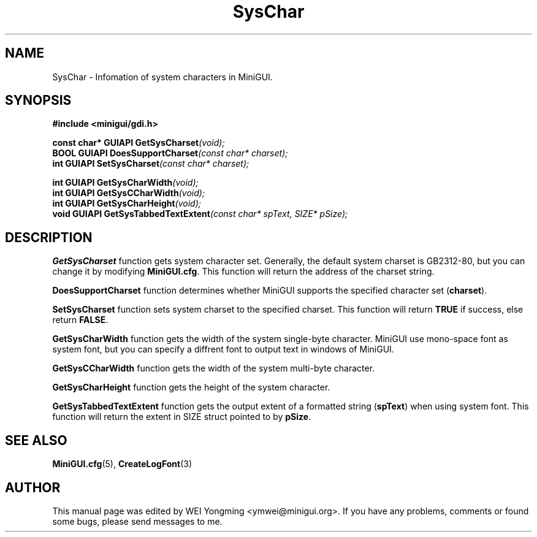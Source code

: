 .\" This manpage is Copyright (C) 2000 Wei Yongming
.\"                               2000 BluePoint Software
.\"
.\" Permission is granted to make and distribute verbatim copies of this
.\" manual provided the copyright notice and this permission notice are
.\" preserved on all copies.
.\"
.\" Permission is granted to copy and distribute modified versions of this
.\" manual under the conditions for verbatim copying, provided that the
.\" entire resulting derived work is distributed under the terms of a
.\" permission notice identical to this one.
.\"
.\" Since MiniGUI is constantly changing, this
.\" manual page may be incorrect or out-of-date. The author(s) assume no
.\" responsibility for errors or omissions, or for damages resulting from
.\" the use of the information contained herein.  The author(s) may not
.\" have taken the same level of care in the production of this manual,
.\" which is licensed free of charge, as they might when working
.\" professionally.
.\"
.\" Formatted or processed versions of this manual, if unaccompanied by
.\" the source, must acknowledge the copyright and authors of this work.
.TH "SysChar" "3" "August 2000" "MiniGUI"

.SH "NAME"
SysChar \- Infomation of system characters in MiniGUI.

.SH "SYNOPSIS"
.B #include <minigui/gdi.h>
.br

.PP
.BI "const char* GUIAPI GetSysCharset" "(void);"
.br
.BI "BOOL GUIAPI DoesSupportCharset" "(const char* charset);"
.br
.BI "int GUIAPI SetSysCharset" "(const char* charset);"
.PP
.BI "int GUIAPI GetSysCharWidth" "(void);"
.br
.BI "int GUIAPI GetSysCCharWidth" "(void);"
.br
.BI "int GUIAPI GetSysCharHeight" "(void);"
.br
.BI "void GUIAPI GetSysTabbedTextExtent" "(const char* spText, SIZE* pSize);"
.SH "DESCRIPTION"
.PP
\fBGetSysCharset\fP function gets system character set. Generally, the default system charset is GB2312-80, but you can change it by modifying \fBMiniGUI.cfg\fP. This function will return the address of the charset string.
.PP
\fBDoesSupportCharset\fP function determines whether MiniGUI supports the specified character set (\fBcharset\fP).
.PP
\fBSetSysCharset\fP function sets system charset to the specified charset. This function will return \fBTRUE\fP if success, else return \fBFALSE\fP.
.PP
\fBGetSysCharWidth\fP function gets the width of the system single-byte character. MiniGUI use mono-space font as system font, but you can specify a diffrent font to output text in windows of MiniGUI.
.PP
\fBGetSysCCharWidth\fP function gets the width of the system multi-byte character.
.PP
\fBGetSysCharHeight\fP function gets the height of the system character.
.PP
\fBGetSysTabbedTextExtent\fP function gets the output extent of a formatted string (\fBspText\fP) when using system font. This function will return the extent in SIZE struct pointed to by \fBpSize\fP.

.SH "SEE ALSO"
.BR MiniGUI.cfg (5),
.BR CreateLogFont (3)

.SH "AUTHOR"
.PP
This manual page was edited by WEI Yongming <ymwei@minigui.org>.
If you have any problems, comments or found some bugs, please send messages to me.
